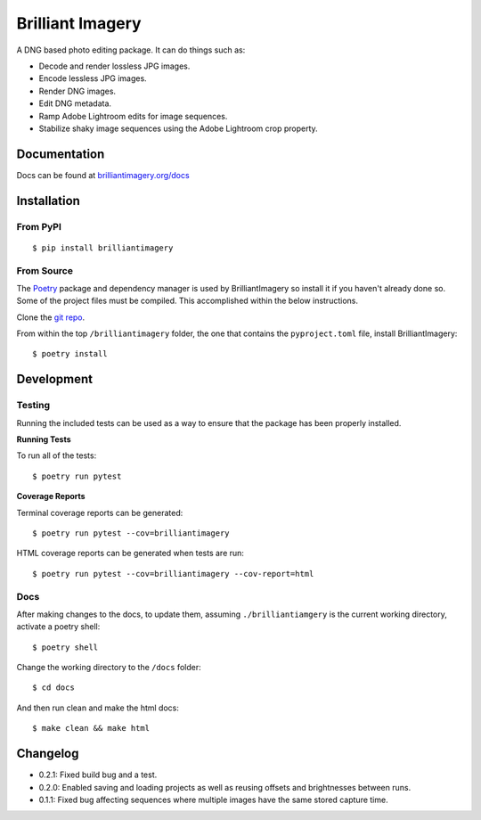 Brilliant Imagery
=================

A DNG based photo editing package. It can do things such as:

* Decode and render lossless JPG images.
* Encode lessless JPG images.
* Render DNG images.
* Edit DNG metadata.
* Ramp Adobe Lightroom edits for image sequences.
* Stabilize shaky image sequences using the Adobe Lightroom crop property.

Documentation
-------------

Docs can be found at `brilliantimagery.org/docs <https://www.brilliantimagery.org/docs/>`_

Installation
------------

From PyPI
~~~~~~~~~

::

$ pip install brilliantimagery

From Source
~~~~~~~~~~~

The `Poetry <https://python-poetry.org/>`_ package and dependency manager is used by BrilliantImagery so install it if you haven't already done so. Some of the project files must be compiled. This accomplished within the below instructions.

Clone the `git repo <https://github.com/brilliantimagery/brilliantimagery.git>`_.

From within the top ``/brilliantimagery`` folder, the one that contains the ``pyproject.toml`` file, install BrilliantImagery:

::

$ poetry install


Development
-----------

Testing
~~~~~~~

Running the included tests can be used as a way to ensure that the package has been properly installed.

**Running Tests**

To run all of the tests:

::

$ poetry run pytest

**Coverage Reports**

Terminal coverage reports can be generated:

::

$ poetry run pytest --cov=brilliantimagery

HTML coverage reports can be generated when tests are run:

::

$ poetry run pytest --cov=brilliantimagery --cov-report=html

Docs
~~~~

After making changes to the docs, to update them, assuming ``./brilliantiamgery`` is the current working directory, activate a poetry shell:

::

$ poetry shell

Change the working directory to the ``/docs`` folder:

::

$ cd docs

And then run clean and make the html docs:

::

$ make clean && make html

Changelog
---------

* 0.2.1: Fixed build bug and a test.

* 0.2.0: Enabled saving and loading projects as well as reusing offsets and brightnesses between runs.

* 0.1.1: Fixed bug affecting sequences where multiple images have the same stored capture time.
